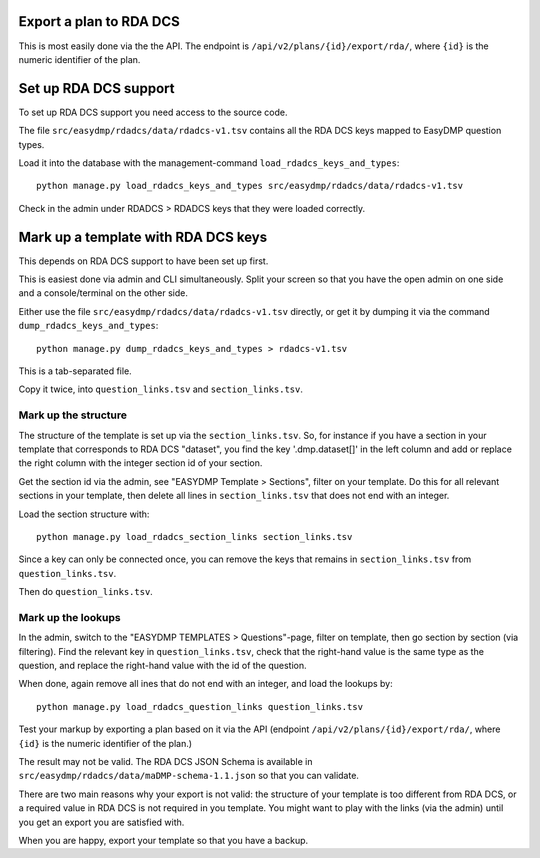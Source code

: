 Export a plan to RDA DCS
========================

This is most easily done via the the API. The endpoint is
``/api/v2/plans/{id}/export/rda/``, where ``{id}`` is the numeric identifier of
the plan.

Set up RDA DCS support
======================

To set up RDA DCS support you need access to the source code.

The file ``src/easydmp/rdadcs/data/rdadcs-v1.tsv`` contains all the RDA DCS
keys mapped to EasyDMP question types.

Load it into the database with the management-command
``load_rdadcs_keys_and_types``::

    python manage.py load_rdadcs_keys_and_types src/easydmp/rdadcs/data/rdadcs-v1.tsv

Check in the admin under RDADCS > RDADCS keys that they were loaded correctly.


Mark up a template with RDA DCS keys
====================================

This depends on RDA DCS support to have been set up first.

This is easiest done via admin and CLI simultaneously. Split your screen so
that you have the open admin on one side and a console/terminal on the other
side.

Either use the file ``src/easydmp/rdadcs/data/rdadcs-v1.tsv`` directly, or get
it by dumping it via the command ``dump_rdadcs_keys_and_types``::

    python manage.py dump_rdadcs_keys_and_types > rdadcs-v1.tsv

This is a tab-separated file.

Copy it twice, into ``question_links.tsv`` and ``section_links.tsv``.

Mark up the structure
---------------------

The structure of the template is set up via the ``section_links.tsv``. So, for
instance if you have a section in your template that corresponds to RDA DCS
"dataset", you find the key '.dmp.dataset[]' in the left column and add or
replace the right column with the integer section id of your section.

Get the section id via the admin, see "EASYDMP Template > Sections", filter on
your template. Do this for all relevant sections in your template, then delete
all lines in ``section_links.tsv`` that does not end with an integer.

Load the section structure with::

    python manage.py load_rdadcs_section_links section_links.tsv

Since a key can only be connected once, you can remove the keys that remains in
``section_links.tsv`` from ``question_links.tsv``.

Then do ``question_links.tsv``.

Mark up the lookups
-------------------

In the admin, switch to the "EASYDMP TEMPLATES > Questions"-page, filter on
template, then go section by section (via filtering). Find the relevant key in
``question_links.tsv``, check that the right-hand value is the same type as the
question, and replace the right-hand value with the id of the question.

When done, again remove all ines that do not end with an integer, and load the
lookups by::

    python manage.py load_rdadcs_question_links question_links.tsv

Test your markup by exporting a plan based on it via the API (endpoint
``/api/v2/plans/{id}/export/rda/``, where ``{id}`` is the numeric identifier of
the plan.)

The result may not be valid. The RDA DCS JSON Schema is available in
``src/easydmp/rdadcs/data/maDMP-schema-1.1.json`` so that you can validate.

There are two main reasons why your export is not valid: the structure of your
template is too different from RDA DCS, or a required value in RDA DCS is not
required in you template. You might want to play with the links (via the admin)
until you get an export you are satisfied with.

When you are happy, export your template so that you have a backup.
